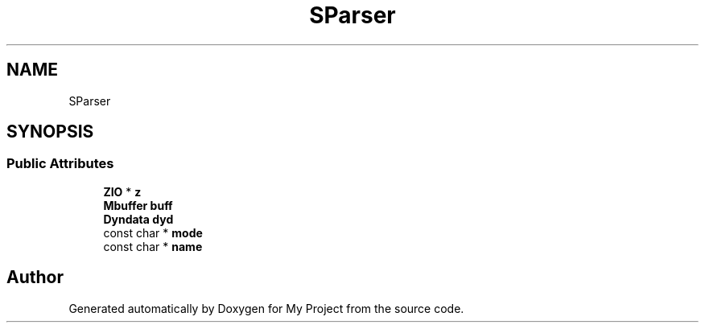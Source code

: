 .TH "SParser" 3 "Wed Feb 1 2023" "Version Version 0.0" "My Project" \" -*- nroff -*-
.ad l
.nh
.SH NAME
SParser
.SH SYNOPSIS
.br
.PP
.SS "Public Attributes"

.in +1c
.ti -1c
.RI "\fBZIO\fP * \fBz\fP"
.br
.ti -1c
.RI "\fBMbuffer\fP \fBbuff\fP"
.br
.ti -1c
.RI "\fBDyndata\fP \fBdyd\fP"
.br
.ti -1c
.RI "const char * \fBmode\fP"
.br
.ti -1c
.RI "const char * \fBname\fP"
.br
.in -1c

.SH "Author"
.PP 
Generated automatically by Doxygen for My Project from the source code\&.
